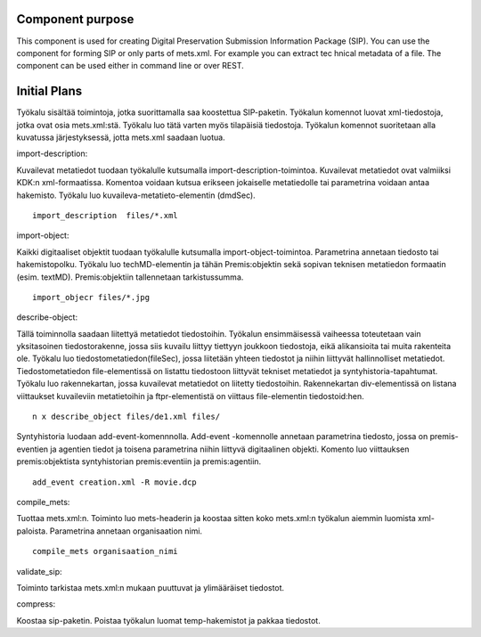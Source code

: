 Component purpose
===================

This component is used for creating Digital Preservation Submission Information Package (SIP). You can use the component for forming SIP or only parts of mets.xml. For example you can extract tec
hnical metadata of a file. The component can be used either in command line or over REST. 


Initial Plans
===========


Työkalu sisältää toimintoja, jotka suorittamalla saa koostettua SIP-paketin. Työkalun komennot luovat xml-tiedostoja, jotka ovat osia mets.xml:stä. Työkalu luo tätä varten myös tilapäisiä tiedostoja. Työkalun komennot suoritetaan alla kuvatussa järjestyksessä, jotta mets.xml saadaan luotua.

import-description:

Kuvailevat metatiedot tuodaan työkalulle kutsumalla import-description-toimintoa. Kuvailevat metatiedot ovat valmiiksi KDK:n xml-formaatissa. Komentoa voidaan kutsua erikseen jokaiselle metatiedolle tai parametrina voidaan antaa hakemisto. Työkalu luo kuvaileva-metatieto-elementin (dmdSec).

::
        
        import_description  files/*.xml

import-object:

Kaikki digitaaliset objektit tuodaan työkalulle kutsumalla import-object-toimintoa. Parametrina annetaan tiedosto tai hakemistopolku. Työkalu luo techMD-elementin ja tähän Premis:objektin sekä sopivan teknisen metatiedon formaatin (esim. textMD). Premis:objektiin tallennetaan tarkistussumma. 

::
 
        import_objecr files/*.jpg



describe-object:

Tällä toiminnolla saadaan liitettyä metatiedot tiedostoihin. Työkalun ensimmäisessä vaiheessa toteutetaan vain yksitasoinen tiedostorakenne, jossa siis kuvailu liittyy tiettyyn joukkoon tiedostoja, eikä alikansioita tai muita rakenteita ole. 
Työkalu luo tiedostometatiedon(fileSec), jossa liitetään yhteen tiedostot ja niihin liittyvät hallinnolliset metatiedot. Tiedostometatiedon file-elementissä on listattu tiedostoon liittyvät tekniset metatiedot ja syntyhistoria-tapahtumat.
Työkalu luo rakennekartan, jossa kuvailevat metatiedot on liitetty tiedostoihin. Rakennekartan div-elementissä on listana viittaukset kuvaileviin metatietoihin ja ftpr-elementistä on viittaus file-elementin tiedostoid:hen.

::

        n x describe_object files/de1.xml files/

Syntyhistoria luodaan add-event-komennnolla. Add-event -komennolle annetaan parametrina tiedosto, jossa on premis-eventien ja agentien tiedot ja toisena parametrina niihin liittyvä digitaalinen objekti. Komento luo viittauksen premis:objektista syntyhistorian premis:eventiin ja premis:agentiin.

:: 

        add_event creation.xml -R movie.dcp  

compile_mets:

Tuottaa mets.xml:n. Toiminto luo mets-headerin ja koostaa sitten koko mets.xml:n työkalun aiemmin luomista xml-paloista. Parametrina annetaan organisaation nimi.

::

        compile_mets organisaation_nimi


validate_sip:

Toiminto tarkistaa mets.xml:n mukaan puuttuvat ja ylimääräiset tiedostot.


compress:

Koostaa sip-paketin. Poistaa työkalun luomat temp-hakemistot ja pakkaa tiedostot. 



